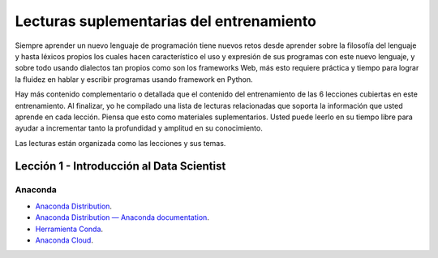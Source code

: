 .. -*- coding: utf-8 -*-


.. _lecturas_extras_entrenamiento:

Lecturas suplementarias del entrenamiento
=========================================

Siempre aprender un nuevo lenguaje de programación tiene nuevos retos desde aprender
sobre la filosofía del lenguaje y hasta léxicos propios los cuales hacen característico
el uso y expresión de sus programas con este nuevo lenguaje, y sobre todo usando
dialectos tan propios como son los frameworks Web, más esto requiere práctica y tiempo
para lograr la fluidez en hablar y escribir programas usando framework en Python.

Hay más contenido complementario o detallada que el contenido del entrenamiento de las
6 lecciones cubiertas en este entrenamiento. Al finalizar, yo he compilado una lista
de lecturas relacionadas que soporta la información que usted aprende en cada lección.
Piensa que esto como materiales suplementarios. Usted puede leerlo en su tiempo libre
para ayudar a incrementar tanto la profundidad y amplitud en su conocimiento.

Las lecturas están organizada como las lecciones y sus temas.


.. _lecturas_extras_leccion1:

Lección 1 - Introducción al Data Scientist
------------------------------------------

Anaconda
........

- `Anaconda Distribution <https://www.anaconda.com/products/distribution>`_.

- `Anaconda Distribution — Anaconda documentation <https://docs.anaconda.com/anaconda/>`_.

- `Herramienta Conda <https://conda.io/projects/conda/en/latest/index.html>`_.

- `Anaconda Cloud <https://anaconda.org/>`_.


.. raw:: html
   :file: ../_templates/partials/soporte_profesional.html

.. disqus::

